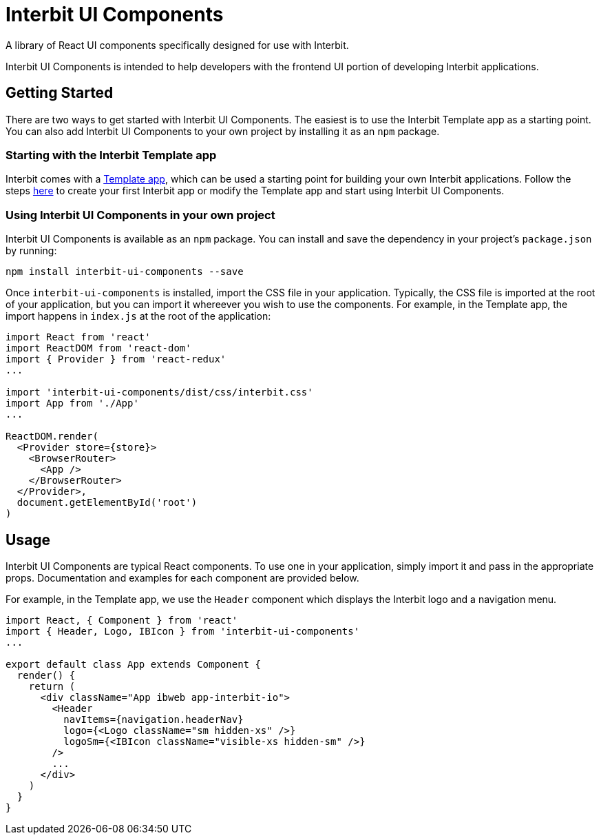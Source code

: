 = Interbit UI Components

A library of React UI components specifically designed for use with Interbit.

Interbit UI Components is intended to help developers with the frontend UI
portion of developing Interbit applications.


== Getting Started

There are two ways to get started with Interbit UI Components. The easiest is
to use the Interbit Template app as a starting point. You can also add Interbit
UI Components to your own project by installing it as an `npm` package.

=== Starting with the Interbit Template app

Interbit comes with a link:/examples/template.adoc[Template app], which can be
used a starting point for building your own Interbit applications. Follow the
steps  link:/getting-started/create.md[here] to create your first Interbit app
or modify the Template app and start using Interbit UI Components.

=== Using Interbit UI Components in your own project

Interbit UI Components is available as an `npm` package. You can install and
save the dependency in your project's `package.json` by running:

```
npm install interbit-ui-components --save
```

Once `interbit-ui-components` is installed, import the CSS file in your
application. Typically, the CSS file is imported at the root of your
application, but you can import it whereever you wish to use the components.
For example, in the Template app, the import happens in `index.js` at the root
of the application:

```js
import React from 'react'
import ReactDOM from 'react-dom'
import { Provider } from 'react-redux'
...

import 'interbit-ui-components/dist/css/interbit.css'
import App from './App'
...

ReactDOM.render(
  <Provider store={store}>
    <BrowserRouter>
      <App />
    </BrowserRouter>
  </Provider>,
  document.getElementById('root')
)
```


== Usage

Interbit UI Components are typical React components. To use one in your
application, simply import it and pass in the appropriate props. Documentation
and examples for each component are provided below.

For example, in the Template app, we use the `Header` component which displays
the Interbit logo and a navigation menu.
```js
import React, { Component } from 'react'
import { Header, Logo, IBIcon } from 'interbit-ui-components'
...

export default class App extends Component {
  render() {
    return (
      <div className="App ibweb app-interbit-io">
        <Header
          navItems={navigation.headerNav}
          logo={<Logo className="sm hidden-xs" />}
          logoSm={<IBIcon className="visible-xs hidden-sm" />}
        />
        ...
      </div>
    )
  }
}
```
